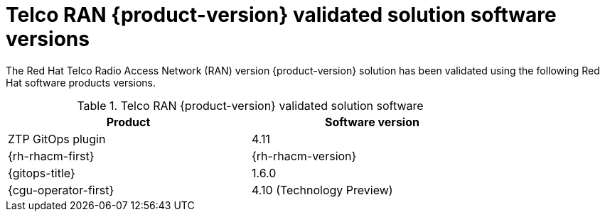 // Module included in the following assemblies:
//
// * scalability_and_performance/ztp_far_edge/ztp-preparing-the-hub-cluster.adoc

:_content-type: CONCEPT
[id="ztp-telco-ran-software-versions_{context}"]
= Telco RAN {product-version} validated solution software versions

The Red Hat Telco Radio Access Network (RAN) version {product-version} solution has been validated using the following Red Hat software products versions.

.Telco RAN {product-version} validated solution software
[cols=2*, width="80%", options="header"]
|====
|Product
|Software version

|ZTP GitOps plugin
|4.11

|{rh-rhacm-first}
|{rh-rhacm-version}

|{gitops-title}
|1.6.0

|{cgu-operator-first}
|4.10 (Technology Preview)
|====
